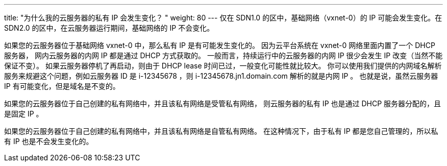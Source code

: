 ---
title: "为什么我的云服务器的私有 IP 会发生变化？ "
weight: 80
---
仅在 SDN1.0 的区中，基础网络（vxnet-0）的 IP 可能会发生变化。在 SDN2.0 的区中，在云服务器运行期间，基础网络的 IP 不会变化。

如果您的云服务器位于基础网络 vxnet-0 中，那么私有 IP 是有可能发生变化的。 因为云平台系统在 vxnet-0 网络里面内置了一个 DHCP 服务器， 网内云服务器的内网 IP 都是通过 DHCP 方式获取的。 一般而言，持续运行中的云服务器的内网 IP 很少会发生 IP 改变（当然不能保证不变）。 如果云服务器停机了再启动，则由于 DHCP lease 时间已过，一般变化可能性就比较大。 你可以使用我们提供的内网域名解析服务来规避这个问题，例如云服务器 ID 是 i-12345678 ，则 i-12345678.jn1.domain.com 解析的就是内网 IP 。 也就是说，虽然云服务器 IP 有可能变化，但是域名是不变的。

如果您的云服务器位于自己创建的私有网络中，并且该私有网络是受管私有网络， 则云服务器的私有 IP 也是通过 DHCP 服务器分配的，且是固定 IP 。

如果您的云服务器位于自己创建的私有网络中，并且该私有网络是自管私有网络。 在这种情况下，由于私有 IP 都是您自己管理的，所以私有 IP 也是不会发生变化的。
